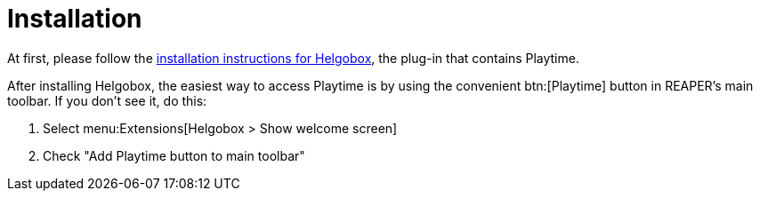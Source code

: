 = Installation

At first, please follow the xref:helgobox::installation.adoc[installation instructions for Helgobox], the plug-in that contains Playtime.

After installing Helgobox, the easiest way to access Playtime is by using the convenient btn:[Playtime] button in REAPER's main toolbar.
If you don't see it, do this:

. Select menu:Extensions[Helgobox > Show welcome screen]
. Check "Add Playtime button to main toolbar"
